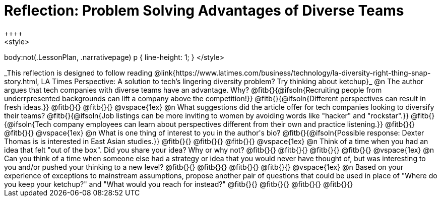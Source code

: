 = Reflection: Problem Solving Advantages of Diverse Teams
++++
<style>
body:not(.LessonPlan, .narrativepage) p { line-height: 1; }
</style>
++++

_This reflection is designed to follow reading @link{https://www.latimes.com/business/technology/la-diversity-right-thing-snap-story.html, LA Times Perspective: A solution to tech’s lingering diversity problem? Try thinking about ketchup}_

@n The author argues that tech companies with diverse teams have an advantage. Why?

@fitb{}{@ifsoln{Recruiting people from underrpresented backgrounds can lift a company above the competition!}}

@fitb{}{@ifsoln{Different perspectives can result in fresh ideas.}}

@fitb{}{}

@fitb{}{}

@vspace{1ex}

@n What suggestions did the article offer for tech companies looking to diversify their teams?

@fitb{}{@ifsoln{Job listings can be more inviting to women by avoiding words like "hacker" and "rockstar".}}

@fitb{}{@ifsoln{Tech company employees can learn about perspectives different from their own and practice listening.}}

@fitb{}{}

@fitb{}{}

@vspace{1ex}

@n What is one thing of interest to you in the author's bio?

@fitb{}{@ifsoln{Possible response: Dexter Thomas is is interested in East Asian studies.}}

@fitb{}{}

@fitb{}{}

@fitb{}{}

@vspace{1ex}

@n Think of a time when you had an idea that felt "out of the box".  Did you share your idea? Why or why not?

@fitb{}{}

@fitb{}{}

@fitb{}{}

@fitb{}{}

@vspace{1ex}

@n Can you think of a time when someone else had a strategy or idea that you would never have thought of, but was interesting to you and/or pushed your thinking to a new level?

@fitb{}{}

@fitb{}{}

@fitb{}{}

@fitb{}{}

@vspace{1ex}

@n Based on your experience of exceptions to mainstream assumptions, propose another pair of questions that could be used in place of "Where do you keep your ketchup?" and "What would you reach for instead?"

@fitb{}{}

@fitb{}{}

@fitb{}{}

@fitb{}{}

